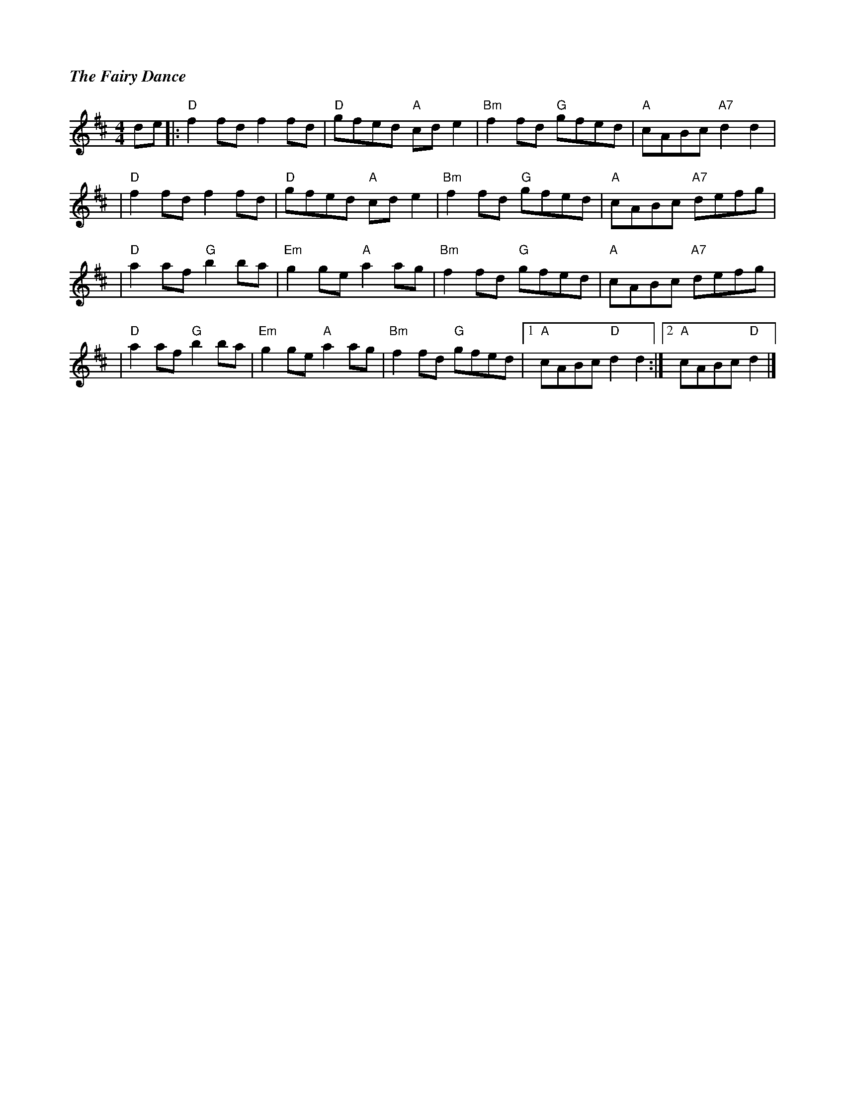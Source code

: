 %%titlefont Times-Bold-Italic 16
%%titleleft true
X: 7
T: The Fairy Dance
R: reel
M: 4/4
L: 1/8
K: Dmaj
de|:"D"f2fd f2fd   |"D"gfed "A"cde2  |"Bm"f2fd "G"gfed |"A"cABc "A7"d2d2  |
  |"D"f2fd f2fd    |"D"gfed "A"cde2  |"Bm"f2fd "G"gfed |"A"cABc "A7"defg  |
  |"D"a2af "G"b2ba |"Em"g2ge "A"a2ag |"Bm"f2fd "G"gfed |"A"cABc "A7"defg  |
  |"D"a2af "G"b2ba |"Em"g2ge "A"a2ag |"Bm"f2fd "G"gfed |1"A"cABc "D"d2d2 :|2 "A"cABc "D"d2|]
